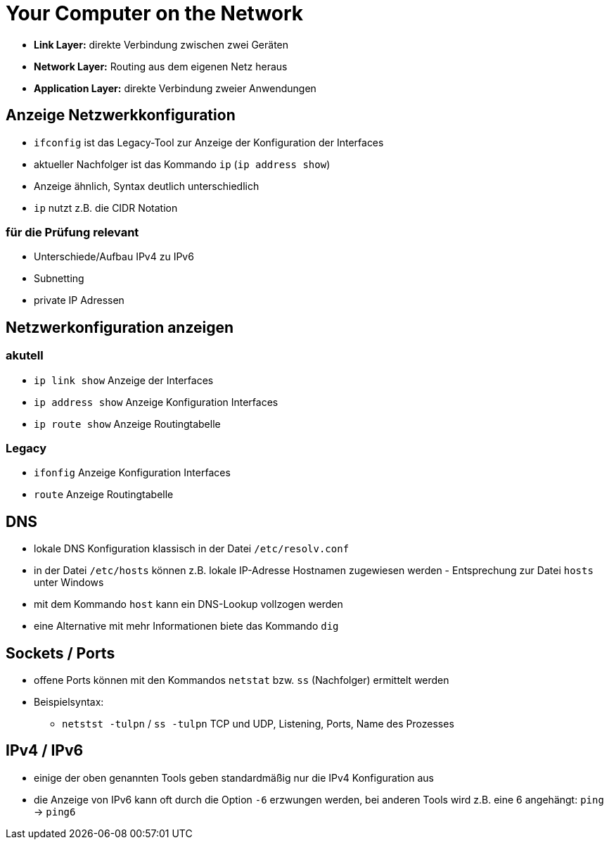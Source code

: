 = Your Computer on the Network

* *Link Layer:* direkte Verbindung zwischen zwei Geräten
* *Network Layer:* Routing aus dem eigenen Netz heraus
* *Application Layer:* direkte Verbindung zweier Anwendungen

== Anzeige Netzwerkkonfiguration

* `ifconfig` ist das Legacy-Tool zur Anzeige der Konfiguration der Interfaces
* aktueller Nachfolger ist das Kommando `ip` (`ip address show`)
* Anzeige ähnlich, Syntax deutlich unterschiedlich
* `ip` nutzt z.B. die CIDR Notation

=== für die Prüfung relevant

* Unterschiede/Aufbau IPv4 zu IPv6
* Subnetting
* private IP Adressen

== Netzwerkonfiguration anzeigen

=== akutell

* `ip link show` Anzeige der Interfaces
* `ip address show` Anzeige Konfiguration Interfaces
* `ip route show` Anzeige Routingtabelle

=== Legacy

* `ifonfig` Anzeige Konfiguration Interfaces
* `route` Anzeige Routingtabelle

== DNS

* lokale DNS Konfiguration klassisch in der Datei `/etc/resolv.conf`
* in der Datei `/etc/hosts` können z.B. lokale IP-Adresse Hostnamen zugewiesen werden - Entsprechung zur Datei `hosts` unter Windows
* mit dem Kommando `host` kann ein DNS-Lookup vollzogen werden
* eine Alternative mit mehr Informationen biete das Kommando `dig`

== Sockets / Ports

* offene Ports können mit den Kommandos `netstat` bzw. `ss` (Nachfolger) ermittelt werden
* Beispielsyntax: 
** `netstst -tulpn` / `ss -tulpn` TCP und UDP, Listening, Ports, Name des Prozesses


== IPv4 / IPv6

* einige der oben genannten Tools geben standardmäßig nur die IPv4 Konfiguration aus
* die Anzeige von IPv6 kann oft durch die Option `-6` erzwungen werden, bei anderen Tools wird z.B. eine 6 angehängt: `ping` -> `ping6`
